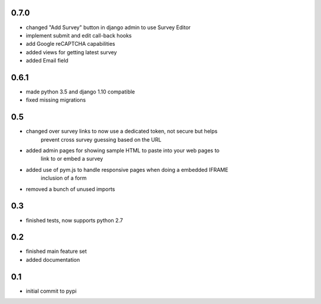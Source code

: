 0.7.0
=====

* changed "Add Survey" button in django admin to use Survey Editor
* implement submit and edit call-back hooks
* add Google reCAPTCHA capabilities
* added views for getting latest survey
* added Email field

0.6.1
=====

* made python 3.5 and django 1.10 compatible
* fixed missing migrations

0.5
===

* changed over survey links to now use a dedicated token, not secure but helps
    prevent cross survey guessing based on the URL
* added admin pages for showing sample HTML to paste into your web pages to
    link to or embed a survey
* added use of pym.js to handle responsive pages when doing a embedded IFRAME
    inclusion of a form
* removed a bunch of unused imports

0.3
===

* finished tests, now supports python 2.7

0.2
===

* finished main feature set
* added documentation

0.1
===

* initial commit to pypi
